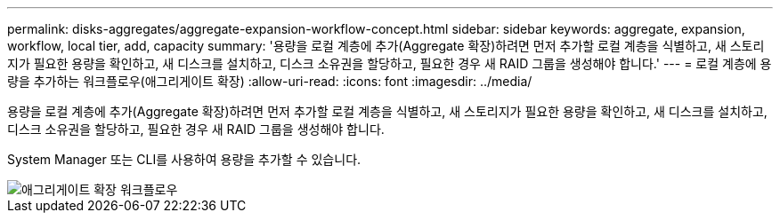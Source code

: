 ---
permalink: disks-aggregates/aggregate-expansion-workflow-concept.html 
sidebar: sidebar 
keywords: aggregate, expansion, workflow, local tier, add, capacity 
summary: '용량을 로컬 계층에 추가(Aggregate 확장)하려면 먼저 추가할 로컬 계층을 식별하고, 새 스토리지가 필요한 용량을 확인하고, 새 디스크를 설치하고, 디스크 소유권을 할당하고, 필요한 경우 새 RAID 그룹을 생성해야 합니다.' 
---
= 로컬 계층에 용량을 추가하는 워크플로우(애그리게이트 확장)
:allow-uri-read: 
:icons: font
:imagesdir: ../media/


[role="lead"]
용량을 로컬 계층에 추가(Aggregate 확장)하려면 먼저 추가할 로컬 계층을 식별하고, 새 스토리지가 필요한 용량을 확인하고, 새 디스크를 설치하고, 디스크 소유권을 할당하고, 필요한 경우 새 RAID 그룹을 생성해야 합니다.

System Manager 또는 CLI를 사용하여 용량을 추가할 수 있습니다.

image::../media/aggregate-expansion-workflow.png[애그리게이트 확장 워크플로우]
